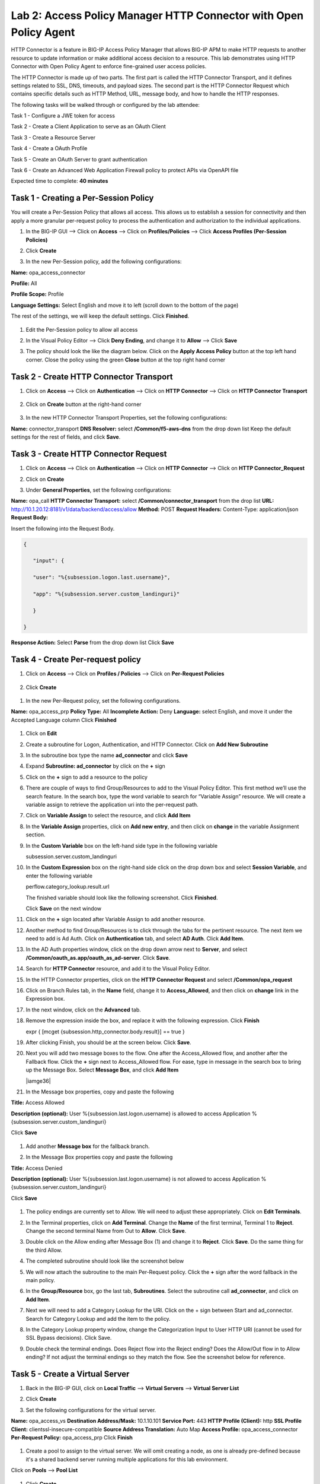 Lab 2: Access Policy Manager HTTP Connector with Open Policy Agent
==================================================================

HTTP Connector is a feature in BIG-IP Access Policy Manager that allows BIG-IP APM to make HTTP requests to another resource to update information or make additional access decision to a resource. This lab demonstrates using HTTP Connector with Open Policy Agent to enforce fine-grained user access policies.

The HTTP Connector is made up of two parts. The first part is called the HTTP Connector Transport, and it defines settings related to SSL, DNS, timeouts, and payload sizes. The second part is the HTTP Connector Request which contains specific details such as HTTP Method, URL, message body, and how to handle the HTTP responses.

The following tasks will be walked through or configured by the lab attendee:  

Task 1 - Configure a JWE token for access 

Task 2 - Create a Client Application to serve as an OAuth Client 

Task 3 - Create a Resource Server  

Task 4 - Create a OAuth Profile 

Task 5 - Create an OAuth Server to grant authentication 

Task 6 - Create an Advanced Web Application Firewall policy to protect APIs via OpenAPI file  

Expected time to complete: **40 minutes**

Task 1 - Creating a Per-Session Policy
~~~~~~~~~~~~~~~~~~~~~~~~~~~~~~~~~~~~~~

You will create a Per-Session Policy that allows all access. This allows us to establish a session for connectivity and then apply a more granular per-request policy to process the authentication and authorization to the individual applications.  


#. In the BIG-IP GUI --> Click on **Access** --> Click on **Profiles/Policies** --> Click **Access Profiles (Per-Session Policies)**  

   |image1|

#. Click **Create**

   |image2|

#. In the new Per-Session policy, add the following configurations:

**Name:** opa_access_connector 

**Profile:** All 

**Profile Scope:** Profile 

**Language Settings:** Select English and move it to left (scroll down to the bottom of the page) 


The rest of the settings, we will keep the default settings. Click **Finished**. 

   |image3|

   |image4|


#. Edit the Per-Session policy to allow all access 


   |image5|

#. In the Visual Policy Editor --> Click **Deny Ending**, and change it to **Allow** --> Click **Save**

   |image6|

#. The policy should look the like the diagram below.  Click on the **Apply Access Policy** button at the top left hand corner. Close the policy using the green **Close** button at the top right hand corner 

   |image7|


Task 2 - Create HTTP Connector Transport
~~~~~~~~~~~~~~~~~~~~~~~~~~~~~~~~~~~~~~~~

#. Click on **Access** --> Click on **Authentication** --> Click on **HTTP Connector** --> Click on **HTTP Connector Transport** 

    |image8|

#. Click on **Create** button at the right-hand corner 

    |image9|

#. In the new HTTP Connector Transport Properties, set the following configurations:  

**Name:** connector_transport 
**DNS Resolver:** select **/Common/f5-aws-dns** from the drop down list 
Keep the default settings for the rest of fields, and click **Save**. 

    |image10|

Task 3 - Create HTTP Connector Request
~~~~~~~~~~~~~~~~~~~~~~~~~~~~~~~~~~~~~~

#. Click on **Access** --> Click on **Authentication** --> Click on **HTTP Connector** --> Click on **HTTP Connector_Request**

   |image11|
   
#. Click on **Create**

   |image12|

#. Under **General Properties**, set the following configurations: 

**Name:** opa_call 
**HTTP Connector Transport:** select **/Common/connector_transport** from the drop list 
**URL:** http://10.1.20.12:8181/v1/data/backend/access/allow 
**Method:** POST 
**Request Headers:** Content-Type: application/json 
**Request Body:**  

Insert the following into the Request Body.

..   code:: JSON

   { 

      "input": { 

      "user": "%{subsession.logon.last.username}", 

      "app": "%{subsession.server.custom_landinguri}" 

      } 

   }
**Response Action:** Select **Parse** from the drop down list
Click **Save** 

   |image13|

Task 4 - Create Per-request policy
~~~~~~~~~~~~~~~~~~~~~~~~~~~~~~~~~~

#. Click on **Access** -->  Click on **Profiles / Policies** --> Click on **Per-Request Policies** 

    |image14|

#. Click **Create** 

  |image15|

#. In the new Per-Request policy, set the following configurations. 

**Name:** opa_access_prp 
**Policy Type:** All 
**Incomplete Action:** Deny 
**Language:** select English, and move it under the Accepted Language column 
Click **Finished**

   |image16|

#. Click on **Edit**  

   |image17|

#. Create a subroutine for Logon, Authentication, and HTTP Connector. Click on **Add New Subroutine** 

   |image18|

#. In the subroutine box type the name **ad_connector** and click **Save** 
 
   |image19|

#. Expand **Subroutine: ad_connector** by click on the **+** sign 

   |image20|

#. Click on the **+** sign to add a resource to the policy 

   |image21|


#. There are couple of ways to find Group/Resources to add to the Visual Policy Editor. This first method we’ll use the search feature. In the search box, type the word variable to search for “Variable Assign” resource. We will create a variable assign to retrieve the application uri into the per-request path. 

#. Click on **Variable Assign** to select the resource, and click **Add Item** 

   |image22|

#. In the **Variable Assign** properties, click on **Add new entry**, and then click on **change** in the variable Assignment section. 

   |image23|

#. In the **Custom Variable** box on the left-hand side type in the following variable 

   subsession.server.custom_landinguri 

   |image24|

#. In the **Custom Expression** box on the right-hand side click on the drop down box and select **Session Variable**, and enter the following variable  

   perflow.category_lookup.result.url 

   |image25|

   The finished variable should look like the following screenshot. Click **Finished**. 

   |image26|

   Click **Save** on the next window 

   |image27|

#. Click on the **+** sign located after Variable Assign to add another resource. 

   |image28|

#. Another method to find Group/Resources is to click through the tabs for the pertinent resource. The next item we need to add is Ad Auth. Click on **Authentication** tab, and select **AD Auth**. Click **Add Item**.  

   |image29|

#. In the AD Auth properties window, click on the drop down arrow next to **Server**, and select **/Common/oauth_as.app/oauth_as_ad-server**. Click **Save**. 

   |image30|

#. Search for **HTTP Connector** resource, and add it to the Visual Policy Editor. 

   |image31|

#. In the HTTP Connector properties, click on the **HTTP Connector Request** and select **/Common/opa_request** 

   |image32|

#. Click on Branch Rules tab, in the **Name** field, change it to **Access_Allowed**, and then click on **change** link in the Expression box. 

   |image33|

#. In the next window, click on the **Advanced** tab.  
#. Remove the expression inside the box, and replace it with the following expression. Click **Finish** 

   expr { [mcget {subsession.http_connector.body.result}] == true }

   |image34|

#. After clicking Finish, you should be at the screen below. Click **Save**.

   |image35|

#. Next you will add two message boxes to the flow. One after the Access_Allowed flow, and another after the Fallback flow. Click the **+** sign next to Access_Allowed flow. For ease, type in message in the search box to bring up the Message Box. Select **Message Box**, and click **Add Item**

   |iamge36|

#. In the Message box properties, copy and paste the following  

**Title:** Access Allowed 

**Description (optional):** User %{subsession.last.logon.username} is allowed to access Application %{subsession.server.custom_landinguri} 

Click **Save** 

   |image37|

#. Add another **Message box** for the fallback branch. 

   |image38|

#. In the Message Box properties copy and paste the following 

**Title:** Access Denied 

**Description (optional):** User %{subsession.last.logon.username} is not allowed to access Application %{subsession.server.custom_landinguri} 

Click **Save** 

   |image39|

#. The policy endings are currently set to Allow. We will need to adjust these appropriately. Click on **Edit Terminals**. 

   |image40|

#. In the Terminal properties, click on **Add Terminal**. Change the **Name** of the first terminal, Terminal 1 to **Reject**. Change the second terminal Name from Out to **Allow**. Click **Save**. 

   |image41|

#. Double click on the Allow ending after Message Box (1) and change it to **Reject**. Click **Save**. Do the same thing for the third Allow. 

   |image42|

   |image43|

#. The completed subroutine should look like the screenshot below 

   |image44|

#. We will now attach the subroutine to the main Per-Request policy. Click the **+** sign after the word fallback in the main policy. 

   |image45|



#. In the **Group/Resource** box, go the last tab, **Subroutines**. Select the subroutine call **ad_connector**, and click on **Add Item**. 

   |image47|

#. Next we will need to add a Category Lookup for the URI. Click on the + sign between Start and ad_connector. Search for Category Lookup and add the item to the policy. 

   |image48|

#. In the Category Lookup property window, change the Categorization Input to User HTTP URI (cannot be used for SSL Bypass decisions). Click Save. 

   |image49|

#. Double check the terminal endings. Does Reject flow into the Reject ending? Does the Allow/Out flow in to Allow ending? If not adjust the terminal endings so they match the flow. See the screenshot below for reference. 

   |image50|

Task 5 - Create a Virtual Server
~~~~~~~~~~~~~~~~~~~~~~~~~~~~~~~~

#. Back in the BIG-IP GUI, click on **Local Traffic** --> **Virtual Servers** --> **Virtual Server List** 

   |image51|

#. Click **Create**

   |image52|

#. Set the following configurations for the virtual server.  

**Name:** opa_access_vs 
**Destination Address/Mask:** 10.1.10.101 
**Service Port:** 443 
**HTTP Profile (Client):** http 
**SSL Profile Client:** clientssl-insecure-compatible 
**Source Address Translation:** Auto Map 
**Access Profile:** opa_access_connector 
**Per-Request Policy:** opa_access_prp 
Click **Finish**

   |image53|
   |image54|
   |image55|
   |image56|

#. Create a pool to assign to the virtual server. We will omit creating a node, as one is already pre-defined because it's a shared backend server running multiple applications for this lab environment.  

Click on **Pools** --> **Pool List**

   |image57|

#. Click **Create**

   |image58|

#. Set the following configuration settings for the pool  

**Name:** backend_pool 
**Health Monitors:** http 
**Node List:** click the drop down list, and select **10.1.20.5** 
**Service Port:** 8888 
Click **Add** 
Click **Finished**

   |image59|

#. Attach the pool to the virtual server. Click on **Virtual Server** --> **Virtual Server List** --> Click on **opa_access_vs** virtual server. 

   |image60|

#. Click on the **Resources** tab of the Virtual Server, click on the drop down arrow for **Default Pool**, and select **backend_pool**. Click **Update**. 

   |image61|

Task 6 - Test the policy
~~~~~~~~~~~~~~~~~~~~~~~~

#. Open Google Chrome. In the browser bookmark bar, there are shortcuts to App1 and App2.   

In the OPA policy, the users below have access to the specific apps.  

Test logging on as user1 to App1. Were you successful? Why? 

Try logging as user2 to App1. Were you successful? Why? 

**Username:** user1
**Password:** user@dMin_1234

**Username:** user2
**Password:** user@dMin_1234 


#. This concludes lab 2.



.. |image1| image:: media/lab02/image1.png
.. |image2| image:: media/lab02/image2.png
.. |image3| image:: media/lab02/image3.png
.. |image4| image:: media/lab02/image4.png
.. |image5| image:: media/lab02/image5.png
.. |image6| image:: media/lab02/image6.png
.. |image7| image:: media/lab02/image7.png
.. |image8| image:: media/lab02/image8.png
.. |image9| image:: media/lab02/image9.png
.. |image10| image:: media/lab02/image10.png
.. |image11| image:: media/lab02/image11.png
.. |image12| image:: media/lab02/image12.png
.. |image13| image:: media/lab02/image13.png
.. |image14| image:: media/lab02/image14.png
.. |image15| image:: media/lab02/image15.png
.. |image16| image:: media/lab02/image16.png
.. |image17| image:: media/lab02/image17.png
.. |image18| image:: media/lab02/image18.png
.. |image19| image:: media/lab02/image19.png
.. |image20| image:: media/lab02/image20.png
.. |image21| image:: media/lab02/image21.png
.. |image22| image:: media/lab02/image22.png
.. |image23| image:: media/lab02/image23.png
.. |image24| image:: media/lab02/image24.png
.. |image25| image:: media/lab02/image25.png
.. |image26| image:: media/lab02/image26.png
.. |image27| image:: media/lab02/image27.png
.. |image28| image:: media/lab02/image28.png
.. |image29| image:: media/lab02/image29.png
.. |image30| image:: media/lab02/image30.png
.. |image31| image:: media/lab02/image31.png
.. |image32| image:: media/lab02/image32.png
.. |image33| image:: media/lab02/image33.png
.. |image34| image:: media/lab02/image34.png
.. |image35| image:: media/lab02/image35.png
.. |image36| image:: media/lab02/image36.png
.. |image37| image:: media/lab02/image37.png
.. |image38| image:: media/lab02/image38.png
.. |image39| image:: media/lab02/image39.png
.. |image40| image:: media/lab02/image40.png
.. |image41| image:: media/lab02/image41.png
.. |image42| image:: media/lab02/image42.png
.. |image43| image:: media/lab02/image43.png
.. |image44| image:: media/lab02/image44.png
.. |image45| image:: media/lab02/image45.png
.. |image46| image:: media/lab02/image46.png
.. |image47| image:: media/lab02/image47.png
.. |image48| image:: media/lab02/image48.png
.. |image49| image:: media/lab02/image49.png
.. |image50| image:: media/lab02/image50.png
.. |image51| image:: media/lab02/image51.png
.. |image52| image:: media/lab02/image52.png
.. |image53| image:: media/lab02/image53.png
.. |image54| image:: media/lab02/image54.png
.. |image55| image:: media/lab02/image55.png
.. |image56| image:: media/lab02/image56.png
.. |image57| image:: media/lab02/image57.png
.. |image58| image:: media/lab02/image58.png
.. |image59| image:: media/lab02/image59.png
.. |image60| image:: media/lab02/image60.png
.. |image61| image:: media/lab02/image61.png
.. |image62| image:: media/lab02/image62.png
.. |image63| image:: media/lab02/image63.png

